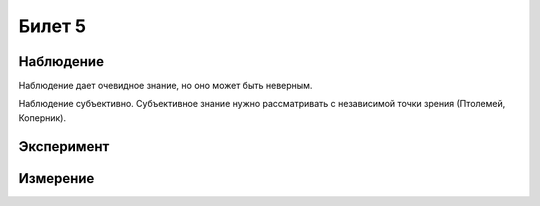 =======
Билет 5
=======

Наблюдение
==========

Наблюдение дает очевидное знание, но оно может быть неверным.

Наблюдение субъективно. Субъективное знание нужно рассматривать с независимой
точки зрения (Птолемей, Коперник).

Эксперимент
===========

Измерение
=========
